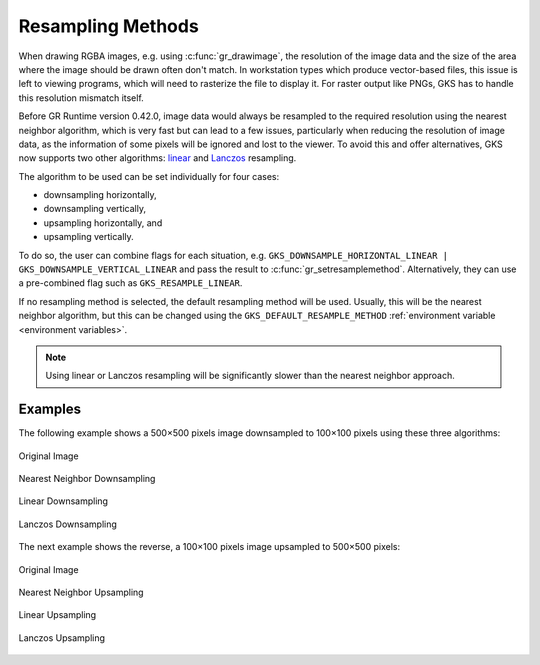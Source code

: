 .. _resampling_methods:

Resampling Methods
------------------

When drawing RGBA images, e.g. using :c:func:`gr_drawimage`, the resolution of the image data and the size of the area where the image should be drawn often don't match. In workstation types which produce vector-based files, this issue is left to viewing programs, which will need to rasterize the file to display it. For raster output like PNGs, GKS has to handle this resolution mismatch itself.

Before GR Runtime version 0.42.0, image data would always be resampled to the required resolution using the nearest neighbor algorithm, which is very fast but can lead to a few issues, particularly when reducing the resolution of image data, as the information of some pixels will be ignored and lost to the viewer. To avoid this and offer alternatives, GKS now supports two other algorithms: `linear <https://en.wikipedia.org/wiki/Bilinear_interpolation#Application_in_image_processing>`_ and `Lanczos <https://en.wikipedia.org/wiki/Lanczos_resampling>`_ resampling.

The algorithm to be used can be set individually for four cases:

- downsampling horizontally,
- downsampling vertically,
- upsampling horizontally, and
- upsampling vertically.

To do so, the user can combine flags for each situation, e.g. ``GKS_DOWNSAMPLE_HORIZONTAL_LINEAR | GKS_DOWNSAMPLE_VERTICAL_LINEAR`` and pass the result to :c:func:`gr_setresamplemethod`. Alternatively, they can use a pre-combined flag such as ``GKS_RESAMPLE_LINEAR``.

If no resampling method is selected, the default resampling method will be used. Usually, this will be the nearest neighbor algorithm, but this can be changed using the ``GKS_DEFAULT_RESAMPLE_METHOD`` :ref:`environment variable <environment variables>`.

.. note::

    Using linear or Lanczos resampling will be significantly slower than the nearest neighbor approach.

Examples
````````

The following example shows a 500×500 pixels image downsampled to 100×100 pixels using these three algorithms:

.. figure:: _static/img/resampling_methods/downsampling_original.png
   :scale: 100%
   :alt: Original Image
   :align: center

   Original Image

.. figure:: _static/img/resampling_methods/downsampling_nearest.png
   :scale: 100%
   :alt: Nearest Neighbor Downsampling
   :align: center

   Nearest Neighbor Downsampling

.. figure:: _static/img/resampling_methods/downsampling_linear.png
   :scale: 100%
   :alt: Linear Downsampling
   :align: center

   Linear Downsampling

.. figure:: _static/img/resampling_methods/downsampling_lanczos.png
   :scale: 100%
   :alt: Lanczos Downsampling
   :align: center

   Lanczos Downsampling

The next example shows the reverse, a 100×100 pixels image upsampled to 500×500 pixels:


.. figure:: _static/img/resampling_methods/upsampling_original.png
   :scale: 100%
   :alt: Original Image
   :align: center

   Original Image

.. figure:: _static/img/resampling_methods/upsampling_nearest.png
   :scale: 100%
   :alt: Nearest Neighbor Upsampling
   :align: center

   Nearest Neighbor Upsampling

.. figure:: _static/img/resampling_methods/upsampling_linear.png
   :scale: 100%
   :alt: Linear Upsampling
   :align: center

   Linear Upsampling

.. figure:: _static/img/resampling_methods/upsampling_lanczos.png
   :scale: 100%
   :alt: Lanczos Upsampling
   :align: center

   Lanczos Upsampling
